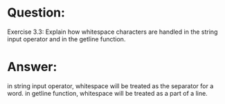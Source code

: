 * Question:
Exercise 3.3: Explain how whitespace characters are handled in the string
input operator and in the getline function.

* Answer:
in string input operator, whitespace will be treated as the separator for a word.
in getline function, whitespace will be treated as a part of a line.
